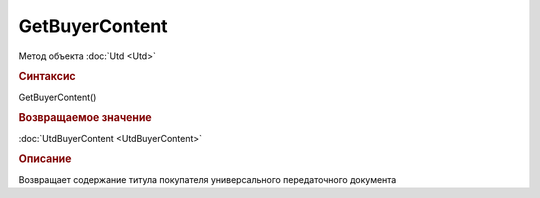 ﻿GetBuyerContent
===============

.. deprecated:: 5.27.0
    Используйте :doc:`GetDynamicContent <Document_GetDynamicContent>`

Метод объекта :doc:`Utd <Utd>`


.. rubric:: Синтаксис

GetBuyerContent()


.. rubric:: Возвращаемое значение

:doc:`UtdBuyerContent <UtdBuyerContent>`


.. rubric:: Описание

Возвращает содержание титула покупателя универсального передаточного документа